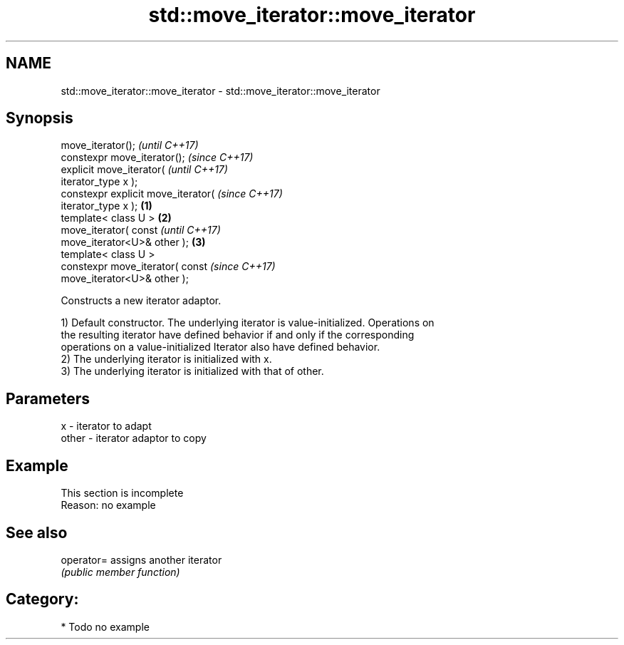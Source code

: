 .TH std::move_iterator::move_iterator 3 "2020.11.17" "http://cppreference.com" "C++ Standard Libary"
.SH NAME
std::move_iterator::move_iterator \- std::move_iterator::move_iterator

.SH Synopsis
   move_iterator();                           \fI(until C++17)\fP
   constexpr move_iterator();                 \fI(since C++17)\fP
   explicit move_iterator(                                  \fI(until C++17)\fP
   iterator_type x );
   constexpr explicit move_iterator(                        \fI(since C++17)\fP
   iterator_type x );                 \fB(1)\fP
   template< class U >                    \fB(2)\fP
   move_iterator( const                                                   \fI(until C++17)\fP
   move_iterator<U>& other );                 \fB(3)\fP
   template< class U >
   constexpr move_iterator( const                                         \fI(since C++17)\fP
   move_iterator<U>& other );

   Constructs a new iterator adaptor.

   1) Default constructor. The underlying iterator is value-initialized. Operations on
   the resulting iterator have defined behavior if and only if the corresponding
   operations on a value-initialized Iterator also have defined behavior.
   2) The underlying iterator is initialized with x.
   3) The underlying iterator is initialized with that of other.

.SH Parameters

   x     - iterator to adapt
   other - iterator adaptor to copy

.SH Example

    This section is incomplete
    Reason: no example

.SH See also

   operator= assigns another iterator
             \fI(public member function)\fP 

.SH Category:

     * Todo no example
